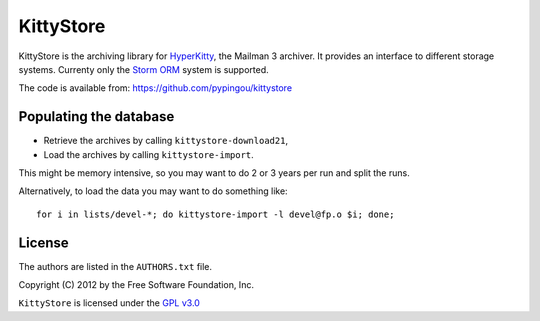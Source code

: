==========
KittyStore
==========

KittyStore is the archiving library for `HyperKitty`_, the Mailman 3 archiver.
It provides an interface to different storage systems. Currenty only the
`Storm ORM`_ system is supported.

.. _HyperKitty: https://fedorahosted.org/hyperkitty
.. _Storm ORM: http://storm.canonical.com

The code is available from: https://github.com/pypingou/kittystore


Populating the database
=======================

- Retrieve the archives by calling ``kittystore-download21``,
- Load the archives by calling ``kittystore-import``.

This might be memory intensive, so you may want to do 2 or 3 years per run and
split the runs.

Alternatively, to load the data you may want to do something like::

    for i in lists/devel-*; do kittystore-import -l devel@fp.o $i; done;


License
=======

The authors are listed in the ``AUTHORS.txt`` file.

Copyright (C) 2012 by the Free Software Foundation, Inc.

``KittyStore`` is licensed under the `GPL v3.0`_

.. _GPL v3.0: http://www.gnu.org/licenses/gpl-3.0.html
